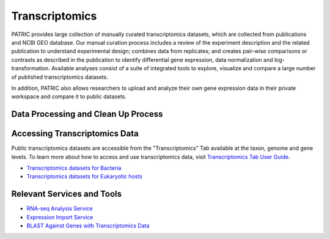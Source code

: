 Transcriptomics
===============

PATRIC provides large collection of manually curated transcriptomics datasets, which are collected from publications and NCBI GEO database. Our manual curation process includes a review of the experiment description and the related publication to understand experimental design; combines data from replicates; and creates pair-wise comparisons or contrasts as described in the publication to identify differential gene expression, data normalization and log-transformation. Available analyses consist of a suite of integrated tools to explore, visualize and compare a large number of published transcriptomics datasets.

In addition, PATRIC also allows researchers to upload and analyze their own gene expression data in their private workspace and compare it to public datasets. 

Data Processing and Clean Up Process
------------------------------------

.. image:: images/transcriptomics.jpg
   :alt: Transcriptomics Chart
   
Accessing Transcriptomics Data
------------------------------

Public transcriptomics datasets are accessible from the "Transcriptomics" Tab available at the taxon, genome and gene levels. 
To learn more about how to access and use transcriptomics data, visit `Transcriptomics Tab User Guide <https://docs.patricbrc.org/user_guides/organisms_taxon/transcriptomics.html>`_.

- `Transcriptomics datasets for Bacteria <https://patricbrc.org/view/Taxonomy/2#view_tab=transcriptomics>`_
- `Transcriptomics datasets for Eukaryotic hosts <https://patricbrc.org/view/GenomeList/?in(genome_id,(10090.24,10116.5,6239.6,9031.4,9669.1,9823.5,9544.2,7227.4,7955.5,9606.33))#view_tab=transcriptomics>`_

Relevant Services and Tools
---------------------------

- `RNA-seq Analysis Service <https://patricbrc.org/app/Rnaseq>`_
- `Expression Import Service <https://patricbrc.org/app/Expression>`_
- `BLAST Against Genes with Transcriptomics Data <https://patricbrc.org/app/BLAST>`_
